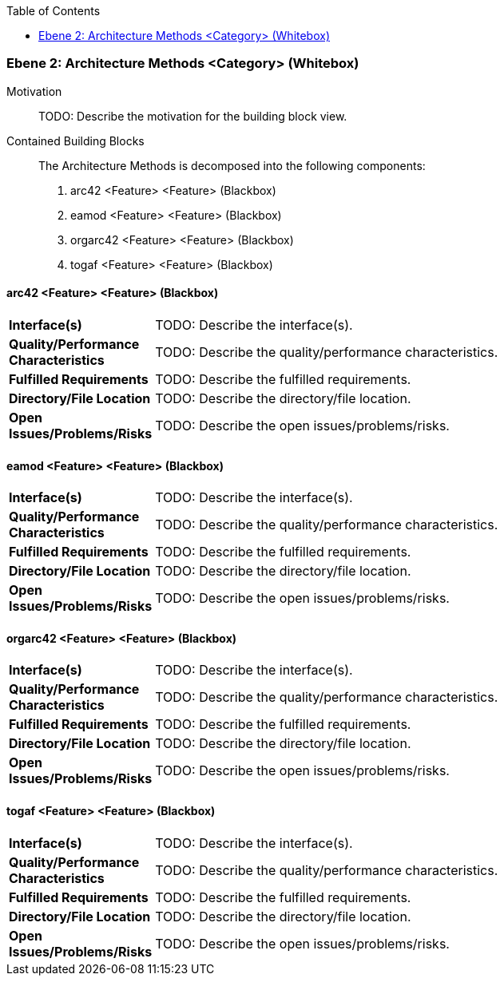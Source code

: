 // Begin Protected Region [[meta-data]]

// End Protected Region   [[meta-data]]

:toc:

[#4843dca6-d579-11ee-903e-9f564e4de07e]
=== Ebene 2: Architecture Methods <Category> (Whitebox)
Motivation::
// Begin Protected Region [[motivation]]
TODO: Describe the motivation for the building block view.
// End Protected Region   [[motivation]]

Contained Building Blocks::

The Architecture Methods is decomposed into the following components:
. arc42 <Feature> <Feature> (Blackbox)
. eamod <Feature> <Feature> (Blackbox)
. orgarc42 <Feature> <Feature> (Blackbox)
. togaf <Feature> <Feature> (Blackbox)

// Begin Protected Region [[4843dca6-d579-11ee-903e-9f564e4de07e,customText]]

// End Protected Region   [[4843dca6-d579-11ee-903e-9f564e4de07e,customText]]

[#48754cd3-d579-11ee-903e-9f564e4de07e]
==== arc42 <Feature> <Feature> (Blackbox)
// Begin Protected Region [[1cbf910f-cb32-11e8-9e9d-8dc67753571a,purpose]]

// End Protected Region   [[1cbf910f-cb32-11e8-9e9d-8dc67753571a,purpose]]

[cols="20,80a"]
|===
|*Interface(s)*
|
// Begin Protected Region [[1cbf910f-cb32-11e8-9e9d-8dc67753571a,interface]]
TODO: Describe the interface(s).
// End Protected Region   [[1cbf910f-cb32-11e8-9e9d-8dc67753571a,interface]]

|*Quality/Performance Characteristics*
|
// Begin Protected Region [[1cbf910f-cb32-11e8-9e9d-8dc67753571a,quality]]
TODO: Describe the quality/performance characteristics.
// End Protected Region   [[1cbf910f-cb32-11e8-9e9d-8dc67753571a,quality]]

|*Fulfilled Requirements*
|
// Begin Protected Region [[1cbf910f-cb32-11e8-9e9d-8dc67753571a,reqs]]
TODO: Describe the fulfilled requirements.
// End Protected Region   [[1cbf910f-cb32-11e8-9e9d-8dc67753571a,reqs]]

|*Directory/File Location*
|
// Begin Protected Region [[1cbf910f-cb32-11e8-9e9d-8dc67753571a,location]]
TODO: Describe the directory/file location.
// End Protected Region   [[1cbf910f-cb32-11e8-9e9d-8dc67753571a,location]]

|*Open Issues/Problems/Risks*
a|
// Begin Protected Region [[1cbf910f-cb32-11e8-9e9d-8dc67753571a,issues]]
TODO: Describe the open issues/problems/risks.
// End Protected Region   [[1cbf910f-cb32-11e8-9e9d-8dc67753571a,issues]]

|===
// Begin Protected Region [[48754cd3-d579-11ee-903e-9f564e4de07e,customText]]

// End Protected Region   [[48754cd3-d579-11ee-903e-9f564e4de07e,customText]]

[#48754cd1-d579-11ee-903e-9f564e4de07e]
==== eamod <Feature> <Feature> (Blackbox)
// Begin Protected Region [[0158669e-ca38-11e8-bb1d-0da5e2c3fe20,purpose]]

// End Protected Region   [[0158669e-ca38-11e8-bb1d-0da5e2c3fe20,purpose]]

[cols="20,80a"]
|===
|*Interface(s)*
|
// Begin Protected Region [[0158669e-ca38-11e8-bb1d-0da5e2c3fe20,interface]]
TODO: Describe the interface(s).
// End Protected Region   [[0158669e-ca38-11e8-bb1d-0da5e2c3fe20,interface]]

|*Quality/Performance Characteristics*
|
// Begin Protected Region [[0158669e-ca38-11e8-bb1d-0da5e2c3fe20,quality]]
TODO: Describe the quality/performance characteristics.
// End Protected Region   [[0158669e-ca38-11e8-bb1d-0da5e2c3fe20,quality]]

|*Fulfilled Requirements*
|
// Begin Protected Region [[0158669e-ca38-11e8-bb1d-0da5e2c3fe20,reqs]]
TODO: Describe the fulfilled requirements.
// End Protected Region   [[0158669e-ca38-11e8-bb1d-0da5e2c3fe20,reqs]]

|*Directory/File Location*
|
// Begin Protected Region [[0158669e-ca38-11e8-bb1d-0da5e2c3fe20,location]]
TODO: Describe the directory/file location.
// End Protected Region   [[0158669e-ca38-11e8-bb1d-0da5e2c3fe20,location]]

|*Open Issues/Problems/Risks*
a|
// Begin Protected Region [[0158669e-ca38-11e8-bb1d-0da5e2c3fe20,issues]]
TODO: Describe the open issues/problems/risks.
// End Protected Region   [[0158669e-ca38-11e8-bb1d-0da5e2c3fe20,issues]]

|===
// Begin Protected Region [[48754cd1-d579-11ee-903e-9f564e4de07e,customText]]

// End Protected Region   [[48754cd1-d579-11ee-903e-9f564e4de07e,customText]]

[#48754cd0-d579-11ee-903e-9f564e4de07e]
==== orgarc42 <Feature> <Feature> (Blackbox)
// Begin Protected Region [[e4951236-cb35-11e8-9fc7-cb7241efa62e,purpose]]

// End Protected Region   [[e4951236-cb35-11e8-9fc7-cb7241efa62e,purpose]]

[cols="20,80a"]
|===
|*Interface(s)*
|
// Begin Protected Region [[e4951236-cb35-11e8-9fc7-cb7241efa62e,interface]]
TODO: Describe the interface(s).
// End Protected Region   [[e4951236-cb35-11e8-9fc7-cb7241efa62e,interface]]

|*Quality/Performance Characteristics*
|
// Begin Protected Region [[e4951236-cb35-11e8-9fc7-cb7241efa62e,quality]]
TODO: Describe the quality/performance characteristics.
// End Protected Region   [[e4951236-cb35-11e8-9fc7-cb7241efa62e,quality]]

|*Fulfilled Requirements*
|
// Begin Protected Region [[e4951236-cb35-11e8-9fc7-cb7241efa62e,reqs]]
TODO: Describe the fulfilled requirements.
// End Protected Region   [[e4951236-cb35-11e8-9fc7-cb7241efa62e,reqs]]

|*Directory/File Location*
|
// Begin Protected Region [[e4951236-cb35-11e8-9fc7-cb7241efa62e,location]]
TODO: Describe the directory/file location.
// End Protected Region   [[e4951236-cb35-11e8-9fc7-cb7241efa62e,location]]

|*Open Issues/Problems/Risks*
a|
// Begin Protected Region [[e4951236-cb35-11e8-9fc7-cb7241efa62e,issues]]
TODO: Describe the open issues/problems/risks.
// End Protected Region   [[e4951236-cb35-11e8-9fc7-cb7241efa62e,issues]]

|===
// Begin Protected Region [[48754cd0-d579-11ee-903e-9f564e4de07e,customText]]

// End Protected Region   [[48754cd0-d579-11ee-903e-9f564e4de07e,customText]]

[#48754cd2-d579-11ee-903e-9f564e4de07e]
==== togaf <Feature> <Feature> (Blackbox)
// Begin Protected Region [[022e1dba-cb32-11e8-9e9d-8dc67753571a,purpose]]

// End Protected Region   [[022e1dba-cb32-11e8-9e9d-8dc67753571a,purpose]]

[cols="20,80a"]
|===
|*Interface(s)*
|
// Begin Protected Region [[022e1dba-cb32-11e8-9e9d-8dc67753571a,interface]]
TODO: Describe the interface(s).
// End Protected Region   [[022e1dba-cb32-11e8-9e9d-8dc67753571a,interface]]

|*Quality/Performance Characteristics*
|
// Begin Protected Region [[022e1dba-cb32-11e8-9e9d-8dc67753571a,quality]]
TODO: Describe the quality/performance characteristics.
// End Protected Region   [[022e1dba-cb32-11e8-9e9d-8dc67753571a,quality]]

|*Fulfilled Requirements*
|
// Begin Protected Region [[022e1dba-cb32-11e8-9e9d-8dc67753571a,reqs]]
TODO: Describe the fulfilled requirements.
// End Protected Region   [[022e1dba-cb32-11e8-9e9d-8dc67753571a,reqs]]

|*Directory/File Location*
|
// Begin Protected Region [[022e1dba-cb32-11e8-9e9d-8dc67753571a,location]]
TODO: Describe the directory/file location.
// End Protected Region   [[022e1dba-cb32-11e8-9e9d-8dc67753571a,location]]

|*Open Issues/Problems/Risks*
a|
// Begin Protected Region [[022e1dba-cb32-11e8-9e9d-8dc67753571a,issues]]
TODO: Describe the open issues/problems/risks.
// End Protected Region   [[022e1dba-cb32-11e8-9e9d-8dc67753571a,issues]]

|===
// Begin Protected Region [[48754cd2-d579-11ee-903e-9f564e4de07e,customText]]

// End Protected Region   [[48754cd2-d579-11ee-903e-9f564e4de07e,customText]]

// Actifsource ID=[803ac313-d64b-11ee-8014-c150876d6b6e,4843dca6-d579-11ee-903e-9f564e4de07e,V+mMjLfo4yK+ySoNFonn89VpmSs=]
